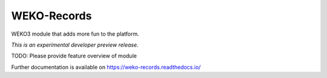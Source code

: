 ..
    Copyright (C) 2020 National Institute of Informatics.

    WEKO3 is free software; you can redistribute it
    and/or modify it under the terms of the MIT License; see LICENSE file for
    more details.

==============
 WEKO-Records
==============

.. image:: https://img.shields.io/travis/wekosoftware/weko-records.svg
        :target: https://travis-ci.org/wekosoftware/weko-records

.. image:: https://img.shields.io/coveralls/wekosoftware/weko-records.svg
        :target: https://coveralls.io/r/wekosoftware/weko-records

.. image:: https://img.shields.io/github/tag/wekosoftware/weko-records.svg
        :target: https://github.com/wekosoftware/weko-records/releases

.. image:: https://img.shields.io/pypi/dm/weko-records.svg
        :target: https://pypi.python.org/pypi/weko-records

.. image:: https://img.shields.io/github/license/wekosoftware/weko-records.svg
        :target: https://github.com/wekosoftware/weko-records/blob/master/LICENSE

WEKO3 module that adds more fun to the platform.

*This is an experimental developer preview release.*

TODO: Please provide feature overview of module

Further documentation is available on
https://weko-records.readthedocs.io/
